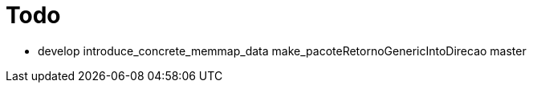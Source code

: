 
# Todo

* develop
  introduce_concrete_memmap_data
  make_pacoteRetornoGenericIntoDirecao
  master

